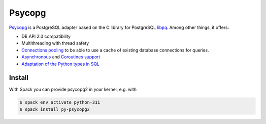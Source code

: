 .. SPDX-FileCopyrightText: 2021 Veit Schiele
..
.. SPDX-License-Identifier: BSD-3-Clause

Psycopg
=======

`Psycopg <https://www.psycopg.org/>`_ is a PostgreSQL adapter based on the C
library for PostgreSQL `libpq
<https://www.postgresql.org/docs/current/libpq.html>`_. Among other things, it
offers:

* DB API 2.0 compatibility
* Multithreading with thread safety
* `Connections pooling <https://www.psycopg.org/docs/pool.html>`_
  to be able to use a cache of existing database connections for queries.
* `Asynchronous
  <https://www.psycopg.org/docs/advanced.html#asynchronous-support>`_ and
  `Coroutines support
  <https://www.psycopg.org/docs/advanced.html#support-for-coroutine-libraries>`_
* `Adaptation of the Python types in SQL
  <https://www.psycopg.org/docs/usage.html#adaptation-of-python-values-to-sql-types>`_

Install
-------

With Spack you can provide psycopg2 in your kernel, e.g. with

.. code-block:: console

    $ spack env activate python-311
    $ spack install py-psycopg2
